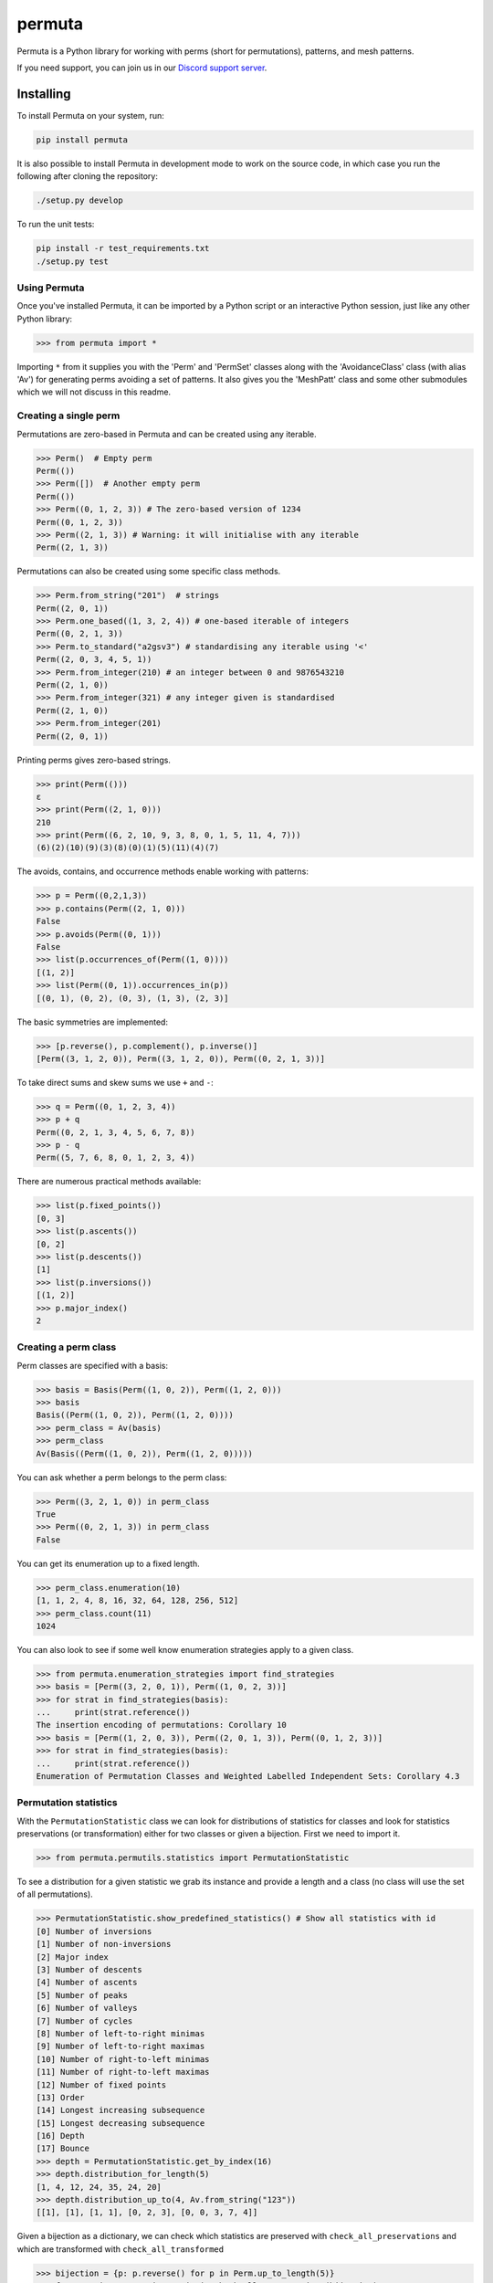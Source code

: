 #######
permuta
#######

.. image:: https://travis-ci.org/PermutaTriangle/Permuta.svg?branch=master
    :alt: Travis
    :target: https://travis-ci.org/PermutaTriangle/Permuta
.. image:: https://img.shields.io/pypi/v/Permuta.svg
    :alt: PyPI
    :target: https://pypi.python.org/pypi/Permuta
.. image:: https://img.shields.io/pypi/l/Permuta.svg
    :target: https://pypi.python.org/pypi/Permuta
.. image:: https://img.shields.io/pypi/pyversions/Permuta.svg
    :target: https://pypi.python.org/pypi/Permuta
.. image:: http://img.shields.io/badge/readme-tested-brightgreen.svg
    :alt: Travis
    :target: https://travis-ci.org/PermutaTriangle/Permuta
.. image:: https://requires.io/github/PermutaTriangle/Permuta/requirements.svg?branch=master
    :target: https://requires.io/github/PermutaTriangle/Permuta/requirements/?branch=master
    :alt: Requirements Status
.. image:: https://zenodo.org/badge/DOI/10.5281/zenodo.4725759.svg
   :target: https://doi.org/10.5281/zenodo.4725759

Permuta is a Python library for working with perms (short for permutations),
patterns, and mesh patterns.

If you need support, you can join us in our `Discord support server`_.

.. _Discord support server: https://discord.gg/ngPZVT5

Installing
==========

To install Permuta on your system, run:

.. code-block:: bash

    pip install permuta

It is also possible to install Permuta in development mode to work on the
source code, in which case you run the following after cloning the repository:

.. code-block:: bash

    ./setup.py develop

To run the unit tests:

.. code-block:: bash

    pip install -r test_requirements.txt
    ./setup.py test

Using Permuta
#############

Once you've installed Permuta, it can be imported by a Python script or an
interactive Python session, just like any other Python library:

.. code-block:: python

    >>> from permuta import *

Importing ``*`` from it supplies you with the 'Perm' and 'PermSet'
classes along with the 'AvoidanceClass' class (with alias 'Av') for generating
perms avoiding a set of patterns. It also gives you the 'MeshPatt' class
and some other submodules which we will not discuss in this readme.

Creating a single perm
######################

Permutations are zero-based in Permuta and can be created using any iterable.

.. code-block:: python

    >>> Perm()  # Empty perm
    Perm(())
    >>> Perm([])  # Another empty perm
    Perm(())
    >>> Perm((0, 1, 2, 3)) # The zero-based version of 1234
    Perm((0, 1, 2, 3))
    >>> Perm((2, 1, 3)) # Warning: it will initialise with any iterable
    Perm((2, 1, 3))

Permutations can also be created using some specific class methods.

.. code-block:: python

    >>> Perm.from_string("201")  # strings
    Perm((2, 0, 1))
    >>> Perm.one_based((1, 3, 2, 4)) # one-based iterable of integers
    Perm((0, 2, 1, 3))
    >>> Perm.to_standard("a2gsv3") # standardising any iterable using '<'
    Perm((2, 0, 3, 4, 5, 1))
    >>> Perm.from_integer(210) # an integer between 0 and 9876543210
    Perm((2, 1, 0))
    >>> Perm.from_integer(321) # any integer given is standardised
    Perm((2, 1, 0))
    >>> Perm.from_integer(201)
    Perm((2, 0, 1))

Printing perms gives zero-based strings.

.. code-block:: python

    >>> print(Perm(()))
    ε
    >>> print(Perm((2, 1, 0)))
    210
    >>> print(Perm((6, 2, 10, 9, 3, 8, 0, 1, 5, 11, 4, 7)))
    (6)(2)(10)(9)(3)(8)(0)(1)(5)(11)(4)(7)

The avoids, contains, and occurrence methods enable working with patterns:

.. code-block:: python

    >>> p = Perm((0,2,1,3))
    >>> p.contains(Perm((2, 1, 0)))
    False
    >>> p.avoids(Perm((0, 1)))
    False
    >>> list(p.occurrences_of(Perm((1, 0))))
    [(1, 2)]
    >>> list(Perm((0, 1)).occurrences_in(p))
    [(0, 1), (0, 2), (0, 3), (1, 3), (2, 3)]

The basic symmetries are implemented:

.. code-block:: python

    >>> [p.reverse(), p.complement(), p.inverse()]
    [Perm((3, 1, 2, 0)), Perm((3, 1, 2, 0)), Perm((0, 2, 1, 3))]

To take direct sums and skew sums we use ``+`` and ``-``:

.. code-block:: python

    >>> q = Perm((0, 1, 2, 3, 4))
    >>> p + q
    Perm((0, 2, 1, 3, 4, 5, 6, 7, 8))
    >>> p - q
    Perm((5, 7, 6, 8, 0, 1, 2, 3, 4))

There are numerous practical methods available:

.. code-block:: python

    >>> list(p.fixed_points())
    [0, 3]
    >>> list(p.ascents())
    [0, 2]
    >>> list(p.descents())
    [1]
    >>> list(p.inversions())
    [(1, 2)]
    >>> p.major_index()
    2

Creating a perm class
#####################

Perm classes are specified with a basis:

.. code-block:: python

    >>> basis = Basis(Perm((1, 0, 2)), Perm((1, 2, 0)))
    >>> basis
    Basis((Perm((1, 0, 2)), Perm((1, 2, 0))))
    >>> perm_class = Av(basis)
    >>> perm_class
    Av(Basis((Perm((1, 0, 2)), Perm((1, 2, 0)))))

You can ask whether a perm belongs to the perm class:

.. code-block:: python

    >>> Perm((3, 2, 1, 0)) in perm_class
    True
    >>> Perm((0, 2, 1, 3)) in perm_class
    False

You can get its enumeration up to a fixed length.

.. code-block:: python

    >>> perm_class.enumeration(10)
    [1, 1, 2, 4, 8, 16, 32, 64, 128, 256, 512]
    >>> perm_class.count(11)
    1024

You can also look to see if some well know enumeration strategies apply to a
given class.

.. code-block:: python

    >>> from permuta.enumeration_strategies import find_strategies
    >>> basis = [Perm((3, 2, 0, 1)), Perm((1, 0, 2, 3))]
    >>> for strat in find_strategies(basis):
    ...     print(strat.reference())
    The insertion encoding of permutations: Corollary 10
    >>> basis = [Perm((1, 2, 0, 3)), Perm((2, 0, 1, 3)), Perm((0, 1, 2, 3))]
    >>> for strat in find_strategies(basis):
    ...     print(strat.reference())
    Enumeration of Permutation Classes and Weighted Labelled Independent Sets: Corollary 4.3

Permutation statistics
######################

With the ``PermutationStatistic`` class we can look for distributions of statistics for
classes and look for statistics preservations (or transformation) either for two classes
or given a bijection. First we need to import it.

.. code-block:: python

    >>> from permuta.permutils.statistics import PermutationStatistic

To see a distribution for a given statistic we grab its instance and provide a length
and a class (no class will use the set of all permutations).

.. code-block:: python

    >>> PermutationStatistic.show_predefined_statistics() # Show all statistics with id
    [0] Number of inversions
    [1] Number of non-inversions
    [2] Major index
    [3] Number of descents
    [4] Number of ascents
    [5] Number of peaks
    [6] Number of valleys
    [7] Number of cycles
    [8] Number of left-to-right minimas
    [9] Number of left-to-right maximas
    [10] Number of right-to-left minimas
    [11] Number of right-to-left maximas
    [12] Number of fixed points
    [13] Order
    [14] Longest increasing subsequence
    [15] Longest decreasing subsequence
    [16] Depth
    [17] Bounce
    >>> depth = PermutationStatistic.get_by_index(16)
    >>> depth.distribution_for_length(5)
    [1, 4, 12, 24, 35, 24, 20]
    >>> depth.distribution_up_to(4, Av.from_string("123"))
    [[1], [1], [1, 1], [0, 2, 3], [0, 0, 3, 7, 4]]

Given a bijection as a dictionary, we can check which statistics are preserved with 
``check_all_preservations`` and which are transformed with ``check_all_transformed``

.. code-block:: python

    >>> bijection = {p: p.reverse() for p in Perm.up_to_length(5)}
    >>> for stat in PermutationStatistic.check_all_preservations(bijection):
    ...     print(stat)
    Number of peaks
    Number of valleys

We can find all (predefined) statistics equally distributed over two permutation
classes with ``equally_distributed``. We also support checks for joint distribution
of more than one statistics with ``jointly_equally_distributed`` and transformation
of jointly distributed stats with ``jointly_transformed_equally_distributed``.

.. code-block:: python

    >>> cls1 = Av.from_string("2143,415263")
    >>> cls2 = Av.from_string("3142")
    >>> for stat in PermutationStatistic.equally_distributed(cls1, cls2, 6):
    ...     print(stat)
    Major index
    Number of descents
    Number of ascents
    Number of peaks
    Number of valleys
    Number of left-to-right minimas
    Number of right-to-left maximas
    Longest increasing subsequence
    Longest decreasing subsequence

The BiSC algorithm
==================

The BiSC algorithm can tell you what mesh patterns are avoided by a set of
permutations. Although the output of the algorithm is only guaranteed to
describe the finite inputted set of permutations, the user usually hopes that
the patterns found by the algorithm describe an infinite set of permutatations.
To use the algorithm we first need to import it.

.. code-block:: python

    >>> from permuta.bisc import *

A classic example of a set of permutations described by pattern avoidance are
the permutations sortable in one pass through a stack. We start by loading a
function ``stack_sortable`` which returns ``True`` for permutations that
satisfy this property. The user now has two choices: Run
``auto_bisc(stack_sortable)`` and let the algorithm run without any more user
input. It will try to use sensible values, starting by learning small patterns
from small permutations, and only considering longer patterns when that fails.
If the user wants to have more control over what happens that is also possible
and we now walk through that: We input the property into ``bisc`` and ask it to
search for patterns of length 3.

.. code-block:: python

    >>> from permuta.bisc.perm_properties import stack_sortable
    >>> bisc(stack_sortable, 3)
    I will use permutations up to length 7
    {3: {Perm((1, 2, 0)): [set()]}}

When this command is run without specifying what length of permutations you
want to consider, ``bisc`` will create permutations up to length 7 that satisfy
the property of being stack-sortable. The output means: There is a single
length 3 pattern found, and its underlying classical pattern is the permutation
``Perm((1, 2, 0))``. Ignore the ``[set()]`` in the output for now. We can use
``show_me`` to get a better visualization of the patterns found. In this call
to the algorithm we also specify that only permutations up to length 5 should
be considered.

.. code-block:: python

    >>> SG = bisc(stack_sortable, 3, 5)
    >>> show_me(SG)
    There are 1 underlying classical patterns of length 3
    There are 1 different shadings on 120
    The number of sets to monitor at the start of the clean-up phase is 1
    <BLANKLINE>
    Now displaying the patterns
    <BLANKLINE>
     | | |
    -+-●-+-
     | | |
    -●-+-+-
     | | |
    -+-+-●-
     | | |
    <BLANKLINE>

We should ignore the ``The number of sets to monitor at the start of the clean-up phase
is 1`` message for now.

We do not really need this algorithm for sets of permutations described by the
avoidance of classical patterns. Its main purpose is to describe sets with mesh
patterns, such as the West-2-stack-sortable permutations

.. code-block:: python

    >>> from permuta.bisc.perm_properties import west_2_stack_sortable
    >>> SG = bisc(west_2_stack_sortable, 5, 7)
    >>> show_me(SG)
    There are 2 underlying classical patterns of length 4
    There are 1 different shadings on 1230
    There are 1 different shadings on 2130
    The number of sets to monitor at the start of the clean-up phase is 1
    There are 1 underlying classical patterns of length 5
    There are 1 different shadings on 42130
    <BLANKLINE>
    Now displaying the patterns
    <BLANKLINE>
     | | | |
    -+-+-●-+-
     | | | |
    -+-●-+-+-
     | | | |
    -●-+-+-+-
     | | | |
    -+-+-+-●-
     | | | |
    <BLANKLINE>
     |▒| | |
    -+-+-●-+-
     | | | |
    -●-+-+-+-
     | | | |
    -+-●-+-+-
     | | | |
    -+-+-+-●-
     | | | |
    <BLANKLINE>
     |▒| | | |
    -●-+-+-+-+-
     | |▒| | |
    -+-+-+-●-+-
     | | | | |
    -+-●-+-+-+-
     | | | | |
    -+-+-●-+-+-
     | | | | |
    -+-+-+-+-●-
     | | | | |
    <BLANKLINE>

This is good news and bad news. Good because we quickly got a description of the
set we were looking at, that would have taken a long time to find by hand. The bad news
is that there is actually some redundancy in the output. To understand better what is
going on we will start by putting the permutations under investigation in a dictionary,
which keeps them separated by length.

.. code-block:: python

    >>> A, B = create_bisc_input(7, west_2_stack_sortable)

This creates two dictionaries with keys 1, 2, ..., 7 such that ``A[i]`` points
to the list of permutations of length ``i`` that are West-2-stack-sortable, and
``B[i]`` points to the complement. We can pass the A dictionary directly into
BiSC since only the permutations satisfying the property are used to find the
patterns. We can use the second dictionary to check whether every permutation
in the complement contains at least one of the patterns we found.

.. code-block:: python

    >>> SG = bisc(A, 5, 7)
    >>> patterns_suffice_for_bad(SG, 7, B)
    Starting sanity check with bad perms
    Now checking permutations of length 0
    Now checking permutations of length 1
    Now checking permutations of length 2
    Now checking permutations of length 3
    Now checking permutations of length 4
    Now checking permutations of length 5
    Now checking permutations of length 6
    Now checking permutations of length 7
    Sanity check passes for the bad perms
    (True, [])

In this case it is true that every permutation in B, up to length 7, contains
at least one of the patterns found. Had that not been the case a list of
permutations would have been outputted (instead of just the empty list).

Now, we claim that there is actually redundancy in the patterns we found, and
the length 4 mesh patterns should be enough to describe the set. This can occur
and it can be tricky to theoretically prove that one mesh pattern is implied
by another pattern (or a set of others, as is the case here). We use the dictionary
``B`` again and run

.. code-block:: python

    >>> bases, dict_numbs_to_patts = run_clean_up(SG, B)
    <BLANKLINE>
    The bases found have lengths
    [2]

There is one basis of mesh patterns found, with 2 patterns

.. code-block:: python

    >>> show_me_basis(bases[0], dict_numbs_to_patts)
    <BLANKLINE>
    Displaying the patterns in the basis
    <BLANKLINE>
     | | | |
    -+-+-●-+-
     | | | |
    -+-●-+-+-
     | | | |
    -●-+-+-+-
     | | | |
    -+-+-+-●-
     | | | |
    <BLANKLINE>
     |▒| | |
    -+-+-●-+-
     | | | |
    -●-+-+-+-
     | | | |
    -+-●-+-+-
     | | | |
    -+-+-+-●-
     | | | |
    <BLANKLINE>

This is the output we were expecting. There are several other properties of
permutations that can be imported from ``permuta.bisc.perm_properties``, such
as ``smooth``, ``forest-like``, ``baxter``, ``simsun``, ``quick_sortable``, etc.

Both ``bisc`` and ``auto_bisc`` can accept input in the form of a property,
or a list of permutations (satisfying some property).

License
#######

BSD-3: see the `LICENSE <https://github.com/PermutaTriangle/Permuta/blob/master/LICENSE>`_ file.

Citing
######

If you found this library helpful with your research and would like to cite us, 
you can use the following `BibTeX`_ or go to `Zenodo`_ for alternative formats. 

.. _BibTex: https://zenodo.org/record/4725759/export/hx#.YImTibX7SUk

.. _Zenodo: https://doi.org/10.5281/zenodo.4725759